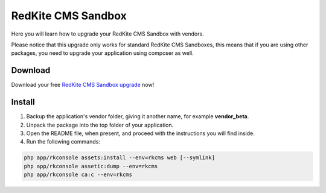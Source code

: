 RedKite CMS Sandbox
===================
Here you will learn how to upgrade your RedKite CMS Sandbox with vendors. 

Please notice that this upgrade only works for standard RedKite CMS Sandboxes, this
means that if you are using other packages, you need to upgrade your application using
composer as well.

Download
--------
Download your free `RedKite CMS Sandbox upgrade`_ now!

Install
-------
1. Backup the application's vendor folder, giving it another name, for example **vendor_beta**.
2. Unpack the package into the top folder of your application.
3. Open the README file, when present, and proceed with the instructions you will find inside.
4. Run the following commands:

.. code:: text

    php app/rkconsole assets:install --env=rkcms web [--symlink]
    php app/rkconsole assetic:dump --env=rkcms
    php app/rkconsole ca:c --env=rkcms

.. _`RedKite CMS Sandbox upgrade` : /download/cms/RedKiteCmsSandbox-1.1.2-upgrade.zip